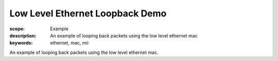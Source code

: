 Low Level Ethernet Loopback Demo
================================

:scope: Example
:description: An example of looping back packets using the low level
              ethernet mac
:keywords: ethernet, mac, mii

An example of looping back packets using the low level ethernet mac.
